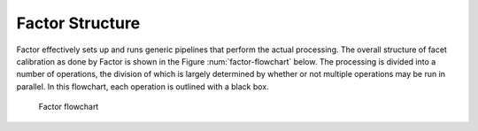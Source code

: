 Factor Structure
================

Factor effectively sets up and runs generic pipelines that perform the actual processing. The overall structure of facet calibration as done by Factor is shown in the Figure :num:`factor-flowchart` below. The processing is divided into a number of operations, the division of which is largely determined by whether or not multiple operations may be run in parallel. In this flowchart, each operation is outlined with a black box.

.. _factor-flowchart:

.. figure:: factor_flow.pdf
   :figwidth: 90 %
   :align: center

   Factor flowchart
